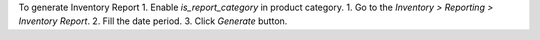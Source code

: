 To generate Inventory Report
1. Enable `is_report_category` in product category.
1. Go to the `Inventory > Reporting > Inventory Report`.
2. Fill the date period.
3. Click `Generate` button.
